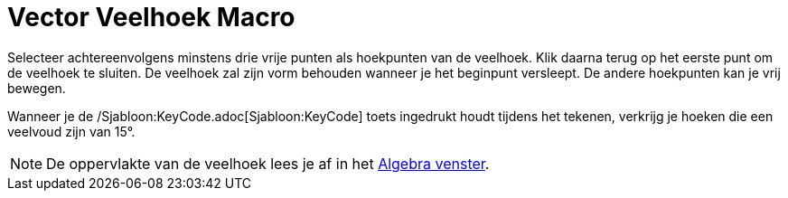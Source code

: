 = Vector Veelhoek Macro
:page-en: tools/Vector_Polygon
ifdef::env-github[:imagesdir: /nl/modules/ROOT/assets/images]

Selecteer achtereenvolgens minstens drie vrije punten als hoekpunten van de veelhoek. Klik daarna terug op het eerste
punt om de veelhoek te sluiten. De veelhoek zal zijn vorm behouden wanneer je het beginpunt versleept. De andere
hoekpunten kan je vrij bewegen.

Wanneer je de /Sjabloon:KeyCode.adoc[Sjabloon:KeyCode] toets ingedrukt houdt tijdens het tekenen, verkrijg je hoeken die
een veelvoud zijn van 15°.

[NOTE]
====

De oppervlakte van de veelhoek lees je af in het xref:/Algebra_venster.adoc[Algebra venster].

====
